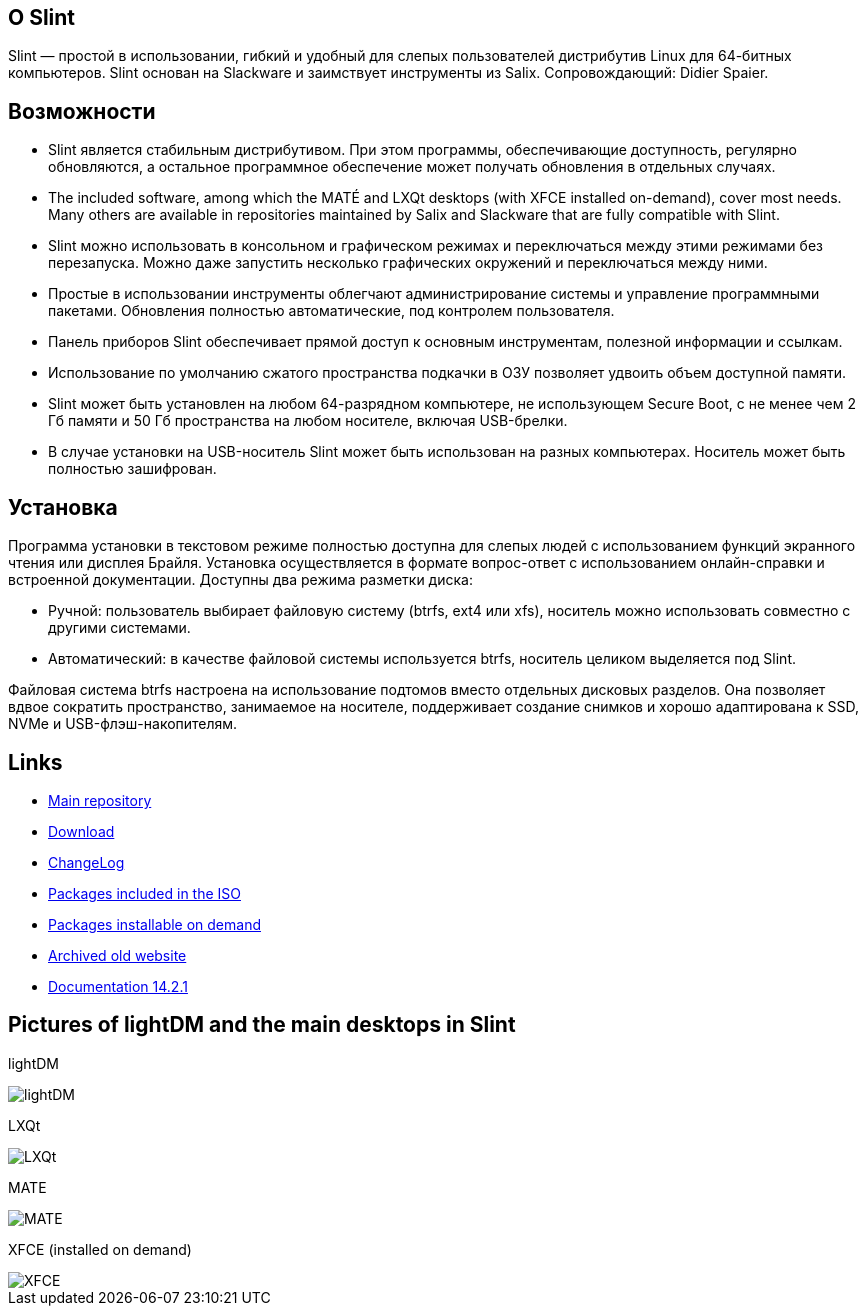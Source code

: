 [.debut]
== О Slint

Slint — простой в использовании, гибкий и удобный для слепых пользователей дистрибутив Linux для 64-битных компьютеров. Slint основан на Slackware и заимствует инструменты из Salix. Сопровождающий: Didier Spaier.

== Возможности

* Slint является стабильным дистрибутивом. При этом программы, обеспечивающие доступность, регулярно обновляются, а остальное программное обеспечение может получать обновления в отдельных случаях.

* The included software, among which the MATÉ and LXQt desktops (with XFCE installed on-demand), cover most needs. Many others are available in repositories maintained by Salix and Slackware that are fully compatible with Slint.

* Slint можно использовать в консольном и графическом режимах и переключаться между этими режимами без перезапуска. Можно даже запустить несколько графических окружений и переключаться между ними.

* Простые в использовании инструменты облегчают администрирование системы и управление программными пакетами. Обновления полностью автоматические, под контролем пользователя.

* Панель приборов Slint обеспечивает прямой доступ к основным инструментам, полезной информации и ссылкам.

* Использование по умолчанию сжатого пространства подкачки в ОЗУ позволяет удвоить объем доступной памяти.

* Slint может быть установлен на любом 64-разрядном компьютере, не использующем Secure Boot, с не менее чем 2 Гб памяти и 50 Гб пространства на любом носителе, включая USB-брелки.

* В случае установки на USB-носитель Slint может быть использован на разных компьютерах. Носитель может быть полностью зашифрован.

== Установка

Программа установки в текстовом режиме полностью доступна для слепых людей с использованием функций экранного чтения или дисплея Брайля. Установка осуществляется в формате вопрос-ответ с использованием онлайн-справки и встроенной документации. Доступны два режима разметки диска:

* Ручной: пользователь выбирает файловую систему (btrfs, ext4 или xfs), носитель можно использовать совместно с другими системами.

* Автоматический: в качестве файловой системы используется btrfs, носитель целиком выделяется под Slint.

Файловая система btrfs настроена на использование подтомов вместо отдельных дисковых разделов. Она позволяет вдвое сократить пространство, занимаемое на носителе, поддерживает создание снимков и хорошо адаптирована к SSD, NVMe и USB-флэш-накопителям.

== Links

* http://slackware.uk/slint/x86_64/slint-15.0/[Main repository]

* http://slackware.uk/slint/x86_64/slint-15.0/iso/[Download]

* http://slackware.uk/slint/x86_64/slint-15.0/ChangeLog.txt[ChangeLog]

* http://slackware.uk/slint/x86_64/slint-15.0/slint.txt[Packages included in the ISO]

* http://slackware.uk/slint/x86_64/slint-15.0/extra.txt[Packages installable on demand]

* link:../old/index.html[Archived old website]

* link:../en/oldHandBook.html[Documentation 14.2.1]

== Pictures of lightDM and the main desktops in Slint 

lightDM

image::../doc/lightdm.png["lightDM"]

LXQt

image::../doc/lxqt.png["LXQt"]

MATE

image::../doc/mate.png["MATE"]

XFCE (installed on demand)

image::../doc/xfce.png["XFCE"]
